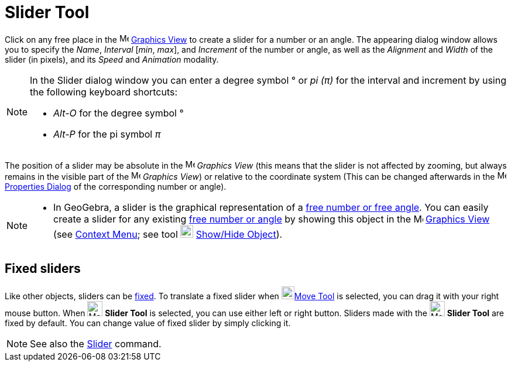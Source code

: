 = Slider Tool

Click on any free place in the image:16px-Menu_view_graphics.svg.png[Menu view graphics.svg,width=16,height=16]
xref:/Graphics_View.adoc[Graphics View] to create a slider for a number or an angle. The appearing dialog window allows
you to specify the _Name_, _Interval_ [_min_, _max_], and _Increment_ of the number or angle, as well as the _Alignment_
and _Width_ of the slider (in pixels), and its _Speed_ and _Animation_ modality.

[NOTE]

====

In the Slider dialog window you can enter a degree symbol ° or _pi (π)_ for the interval and increment by using the
following keyboard shortcuts:

* _Alt-O_ for the degree symbol °
* _Alt-P_ for the pi symbol _π_

====

The position of a slider may be absolute in the image:16px-Menu_view_graphics.svg.png[Menu view
graphics.svg,width=16,height=16] _Graphics View_ (this means that the slider is not affected by zooming, but always
remains in the visible part of the image:16px-Menu_view_graphics.svg.png[Menu view graphics.svg,width=16,height=16]
_Graphics View_) or relative to the coordinate system (This can be changed afterwards in the
image:16px-Menu-options.svg.png[Menu-options.svg,width=16,height=16] xref:/Properties_Dialog.adoc[Properties Dialog] of
the corresponding number or angle).

[NOTE]

====

* In GeoGebra, a slider is the graphical representation of a xref:/Numbers_and_Angles.adoc[free number or free angle].
You can easily create a slider for any existing xref:/Numbers_and_Angles.adoc[free number or angle] by showing this
object in the image:16px-Menu_view_graphics.svg.png[Menu view graphics.svg,width=16,height=16]
xref:/Graphics_View.adoc[Graphics View] (see xref:/Context_Menu.adoc[Context Menu]; see tool
image:22px-Mode_showhideobject.svg.png[Mode showhideobject.svg,width=22,height=22]
xref:/tools/Show_/_Hide_Object_Tool.adoc[Show/Hide Object]).

====

== [#Fixed_sliders]#Fixed sliders#

Like other objects, sliders can be xref:/Object_Properties.adoc[fixed]. To translate a fixed slider when
image:22px-Mode_move.svg.png[Mode move.svg,width=22,height=22]xref:/tools/Move_Tool.adoc[Move Tool] is selected, you can
drag it with your right mouse button. When image:26px-Mode_slider.svg.png[Mode slider.svg,width=26,height=26] *Slider
Tool* is selected, you can use either left or right button. Sliders made with the image:26px-Mode_slider.svg.png[Mode
slider.svg,width=26,height=26] *Slider Tool* are fixed by default. You can change value of fixed slider by simply
clicking it.

[NOTE]

====

See also the xref:/commands/Slider_Command.adoc[Slider] command.

====
